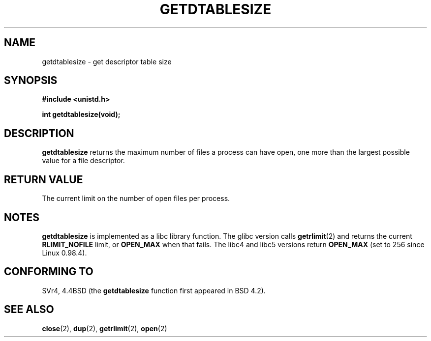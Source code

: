 .\" Hey Emacs! This file is -*- nroff -*- source.
.\"
.\" Copyright 1993 Rickard E. Faith (faith@cs.unc.edu)
.\"
.\" Permission is granted to make and distribute verbatim copies of this
.\" manual provided the copyright notice and this permission notice are
.\" preserved on all copies.
.\"
.\" Permission is granted to copy and distribute modified versions of this
.\" manual under the conditions for verbatim copying, provided that the
.\" entire resulting derived work is distributed under the terms of a
.\" permission notice identical to this one
.\" 
.\" Since the Linux kernel and libraries are constantly changing, this
.\" manual page may be incorrect or out-of-date.  The author(s) assume no
.\" responsibility for errors or omissions, or for damages resulting from
.\" the use of the information contained herein.  The author(s) may not
.\" have taken the same level of care in the production of this manual,
.\" which is licensed free of charge, as they might when working
.\" professionally.
.\" 
.\" Formatted or processed versions of this manual, if unaccompanied by
.\" the source, must acknowledge the copyright and authors of this work.
.\"
.\" Modified 2002-04-15 by Roger Luethi <rl@hellgate.ch> and aeb
.\"
.TH GETDTABLESIZE 2 2002-04-15 "Linux 2.4" "Linux Programmer's Manual"
.SH NAME
getdtablesize \- get descriptor table size
.SH SYNOPSIS
.B #include <unistd.h>
.sp
.B int getdtablesize(void);
.SH DESCRIPTION
.B getdtablesize
returns the maximum number of files a process can have open,
one more than the largest possible value for a file descriptor.
.SH "RETURN VALUE"
The current limit on the number of open files per process.
.SH NOTES
.B getdtablesize
is implemented as a libc library function. The glibc version calls
.BR getrlimit (2)
and returns the current
.B RLIMIT_NOFILE
limit, or
.B OPEN_MAX
when that fails.
The libc4 and libc5 versions return
.B OPEN_MAX
(set to 256 since Linux 0.98.4).
.SH "CONFORMING TO"
SVr4, 4.4BSD (the
.B getdtablesize
function first appeared in BSD 4.2).
.SH "SEE ALSO"
.BR close (2),
.BR dup (2),
.BR getrlimit (2),
.BR open (2)
